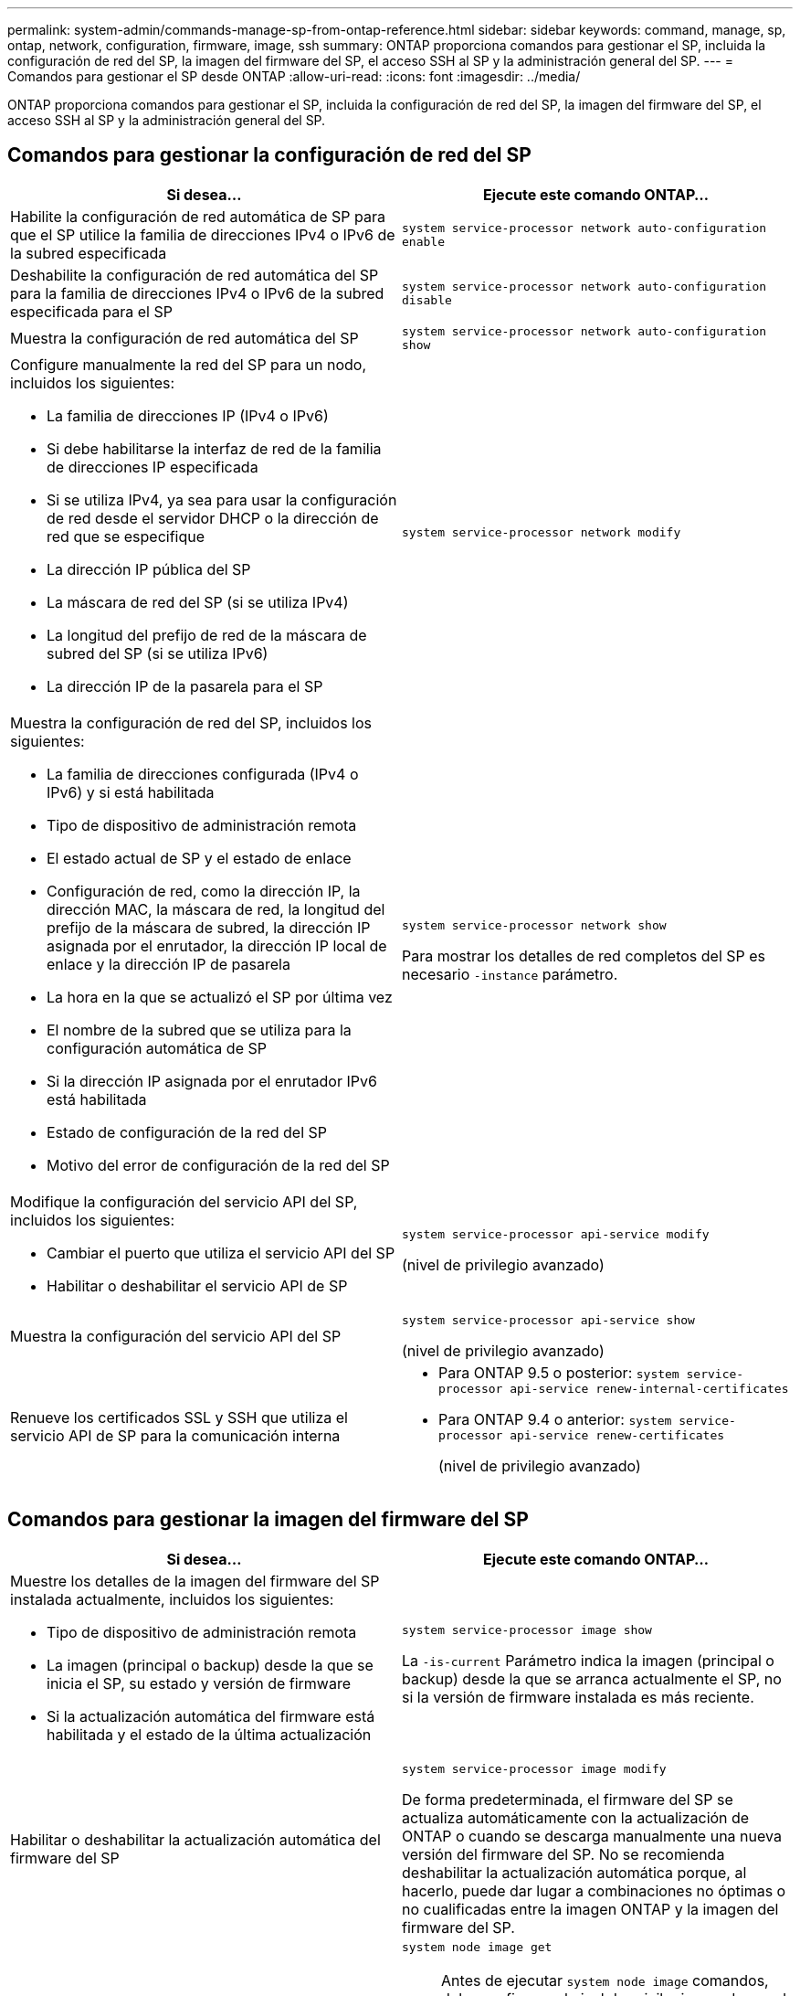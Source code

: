 ---
permalink: system-admin/commands-manage-sp-from-ontap-reference.html 
sidebar: sidebar 
keywords: command, manage, sp, ontap, network, configuration, firmware, image, ssh 
summary: ONTAP proporciona comandos para gestionar el SP, incluida la configuración de red del SP, la imagen del firmware del SP, el acceso SSH al SP y la administración general del SP. 
---
= Comandos para gestionar el SP desde ONTAP
:allow-uri-read: 
:icons: font
:imagesdir: ../media/


[role="lead"]
ONTAP proporciona comandos para gestionar el SP, incluida la configuración de red del SP, la imagen del firmware del SP, el acceso SSH al SP y la administración general del SP.



== Comandos para gestionar la configuración de red del SP

|===
| Si desea... | Ejecute este comando ONTAP... 


 a| 
Habilite la configuración de red automática de SP para que el SP utilice la familia de direcciones IPv4 o IPv6 de la subred especificada
 a| 
`system service-processor network auto-configuration enable`



 a| 
Deshabilite la configuración de red automática del SP para la familia de direcciones IPv4 o IPv6 de la subred especificada para el SP
 a| 
`system service-processor network auto-configuration disable`



 a| 
Muestra la configuración de red automática del SP
 a| 
`system service-processor network auto-configuration show`



 a| 
Configure manualmente la red del SP para un nodo, incluidos los siguientes:

* La familia de direcciones IP (IPv4 o IPv6)
* Si debe habilitarse la interfaz de red de la familia de direcciones IP especificada
* Si se utiliza IPv4, ya sea para usar la configuración de red desde el servidor DHCP o la dirección de red que se especifique
* La dirección IP pública del SP
* La máscara de red del SP (si se utiliza IPv4)
* La longitud del prefijo de red de la máscara de subred del SP (si se utiliza IPv6)
* La dirección IP de la pasarela para el SP

 a| 
`system service-processor network modify`



 a| 
Muestra la configuración de red del SP, incluidos los siguientes:

* La familia de direcciones configurada (IPv4 o IPv6) y si está habilitada
* Tipo de dispositivo de administración remota
* El estado actual de SP y el estado de enlace
* Configuración de red, como la dirección IP, la dirección MAC, la máscara de red, la longitud del prefijo de la máscara de subred, la dirección IP asignada por el enrutador, la dirección IP local de enlace y la dirección IP de pasarela
* La hora en la que se actualizó el SP por última vez
* El nombre de la subred que se utiliza para la configuración automática de SP
* Si la dirección IP asignada por el enrutador IPv6 está habilitada
* Estado de configuración de la red del SP
* Motivo del error de configuración de la red del SP

 a| 
`system service-processor network show`

Para mostrar los detalles de red completos del SP es necesario `-instance` parámetro.



 a| 
Modifique la configuración del servicio API del SP, incluidos los siguientes:

* Cambiar el puerto que utiliza el servicio API del SP
* Habilitar o deshabilitar el servicio API de SP

 a| 
`system service-processor api-service modify`

(nivel de privilegio avanzado)



 a| 
Muestra la configuración del servicio API del SP
 a| 
`system service-processor api-service show`

(nivel de privilegio avanzado)



 a| 
Renueve los certificados SSL y SSH que utiliza el servicio API de SP para la comunicación interna
 a| 
* Para ONTAP 9.5 o posterior: `system service-processor api-service renew-internal-certificates`
* Para ONTAP 9.4 o anterior: `system service-processor api-service renew-certificates`
+
(nivel de privilegio avanzado)



|===


== Comandos para gestionar la imagen del firmware del SP

|===
| Si desea... | Ejecute este comando ONTAP... 


 a| 
Muestre los detalles de la imagen del firmware del SP instalada actualmente, incluidos los siguientes:

* Tipo de dispositivo de administración remota
* La imagen (principal o backup) desde la que se inicia el SP, su estado y versión de firmware
* Si la actualización automática del firmware está habilitada y el estado de la última actualización

 a| 
`system service-processor image show`

La `-is-current` Parámetro indica la imagen (principal o backup) desde la que se arranca actualmente el SP, no si la versión de firmware instalada es más reciente.



 a| 
Habilitar o deshabilitar la actualización automática del firmware del SP
 a| 
`system service-processor image modify`

De forma predeterminada, el firmware del SP se actualiza automáticamente con la actualización de ONTAP o cuando se descarga manualmente una nueva versión del firmware del SP. No se recomienda deshabilitar la actualización automática porque, al hacerlo, puede dar lugar a combinaciones no óptimas o no cualificadas entre la imagen ONTAP y la imagen del firmware del SP.



 a| 
Descargar manualmente una imagen de firmware del SP en un nodo
 a| 
`system node image get`

[NOTE]
====
Antes de ejecutar `system node image` comandos, debe configurar el nivel de privilegio en advanced (`set -privilege advanced`), introduzca *y* cuando se le solicite continuar.

====
La imagen del firmware del SP está empaquetada con ONTAP. No es necesario descargar el firmware del SP manualmente, a menos que desee utilizar una versión de firmware del SP diferente a la de los paquetes con ONTAP.



 a| 
Muestre el estado de la última actualización del firmware del SP activada desde ONTAP, incluida la información siguiente:

* La hora de inicio y de finalización de la última actualización del firmware del SP
* Si hay una actualización en curso y el porcentaje que se ha completado

 a| 
`system service-processor image update-progress show`

|===


== Comandos para gestionar el acceso SSH al SP

|===
| Si desea... | Ejecute este comando ONTAP... 


 a| 
Conceda acceso a SP únicamente a las direcciones IP especificadas
 a| 
`system service-processor ssh add-allowed-addresses`



 a| 
Bloquee las direcciones IP especificadas para que no puedan acceder al SP
 a| 
`system service-processor ssh remove-allowed-addresses`



 a| 
Muestre las direcciones IP que pueden acceder al SP
 a| 
`system service-processor ssh show`

|===


== Comandos para la administración general de SP

|===
| Si desea... | Ejecute este comando ONTAP... 


 a| 
Muestra información general de SP, incluidos los siguientes:

* Tipo de dispositivo de administración remota
* El estado actual de SP
* Si la red del SP está configurada
* Información de red, como la dirección IP pública y la dirección MAC
* La versión del firmware del SP y la versión de la interfaz de gestión de la plataforma inteligente (IPMI)
* Si la actualización automática del firmware del SP está habilitada

 a| 
`system service-processor show` Para mostrar la información completa del SP es necesario `-instance` parámetro.



 a| 
Reinicie el SP en un nodo
 a| 
`system service-processor reboot-sp`



 a| 
Genere y envíe un mensaje de AutoSupport que incluya los archivos de registro de SP recopilados desde un nodo especificado
 a| 
`system node autosupport invoke-splog`



 a| 
Mostrar el mapa de asignación de los archivos de registro del SP recopilados en el clúster, incluidos los números de secuencia de los archivos de registro del SP que residen en cada nodo de recopilación
 a| 
`system service-processor log show-allocations`

|===
.Información relacionada
http://["Comandos de ONTAP 9"^]
